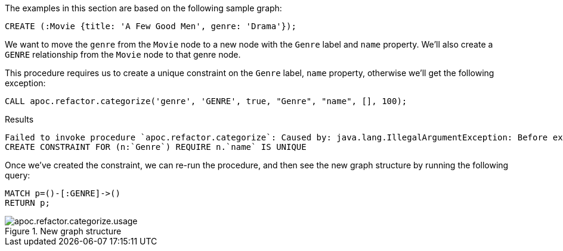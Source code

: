 The examples in this section are based on the following sample graph:
[source,cypher]
----
CREATE (:Movie {title: 'A Few Good Men', genre: 'Drama'});
----

We want to move the `genre` from the `Movie` node to a new node with the `Genre` label and `name` property.
We'll also create a `GENRE` relationship from the `Movie` node to that genre node.

This procedure requires us to create a unique constraint on the `Genre` label, `name` property, otherwise we'll get the following exception:

[source,cypher]
----
CALL apoc.refactor.categorize('genre', 'GENRE', true, "Genre", "name", [], 100);
----

.Results
[source,text]
----
Failed to invoke procedure `apoc.refactor.categorize`: Caused by: java.lang.IllegalArgumentException: Before execute this procedure you must define an unique constraint for the label and the targetKey:
CREATE CONSTRAINT FOR (n:`Genre`) REQUIRE n.`name` IS UNIQUE
----

Once we've created the constraint, we can re-run the procedure, and then see the new graph structure by running the following query:

[source,cypher]
----
MATCH p=()-[:GENRE]->()
RETURN p;
----

.New graph structure
image::apoc.refactor.categorize.usage.png[]